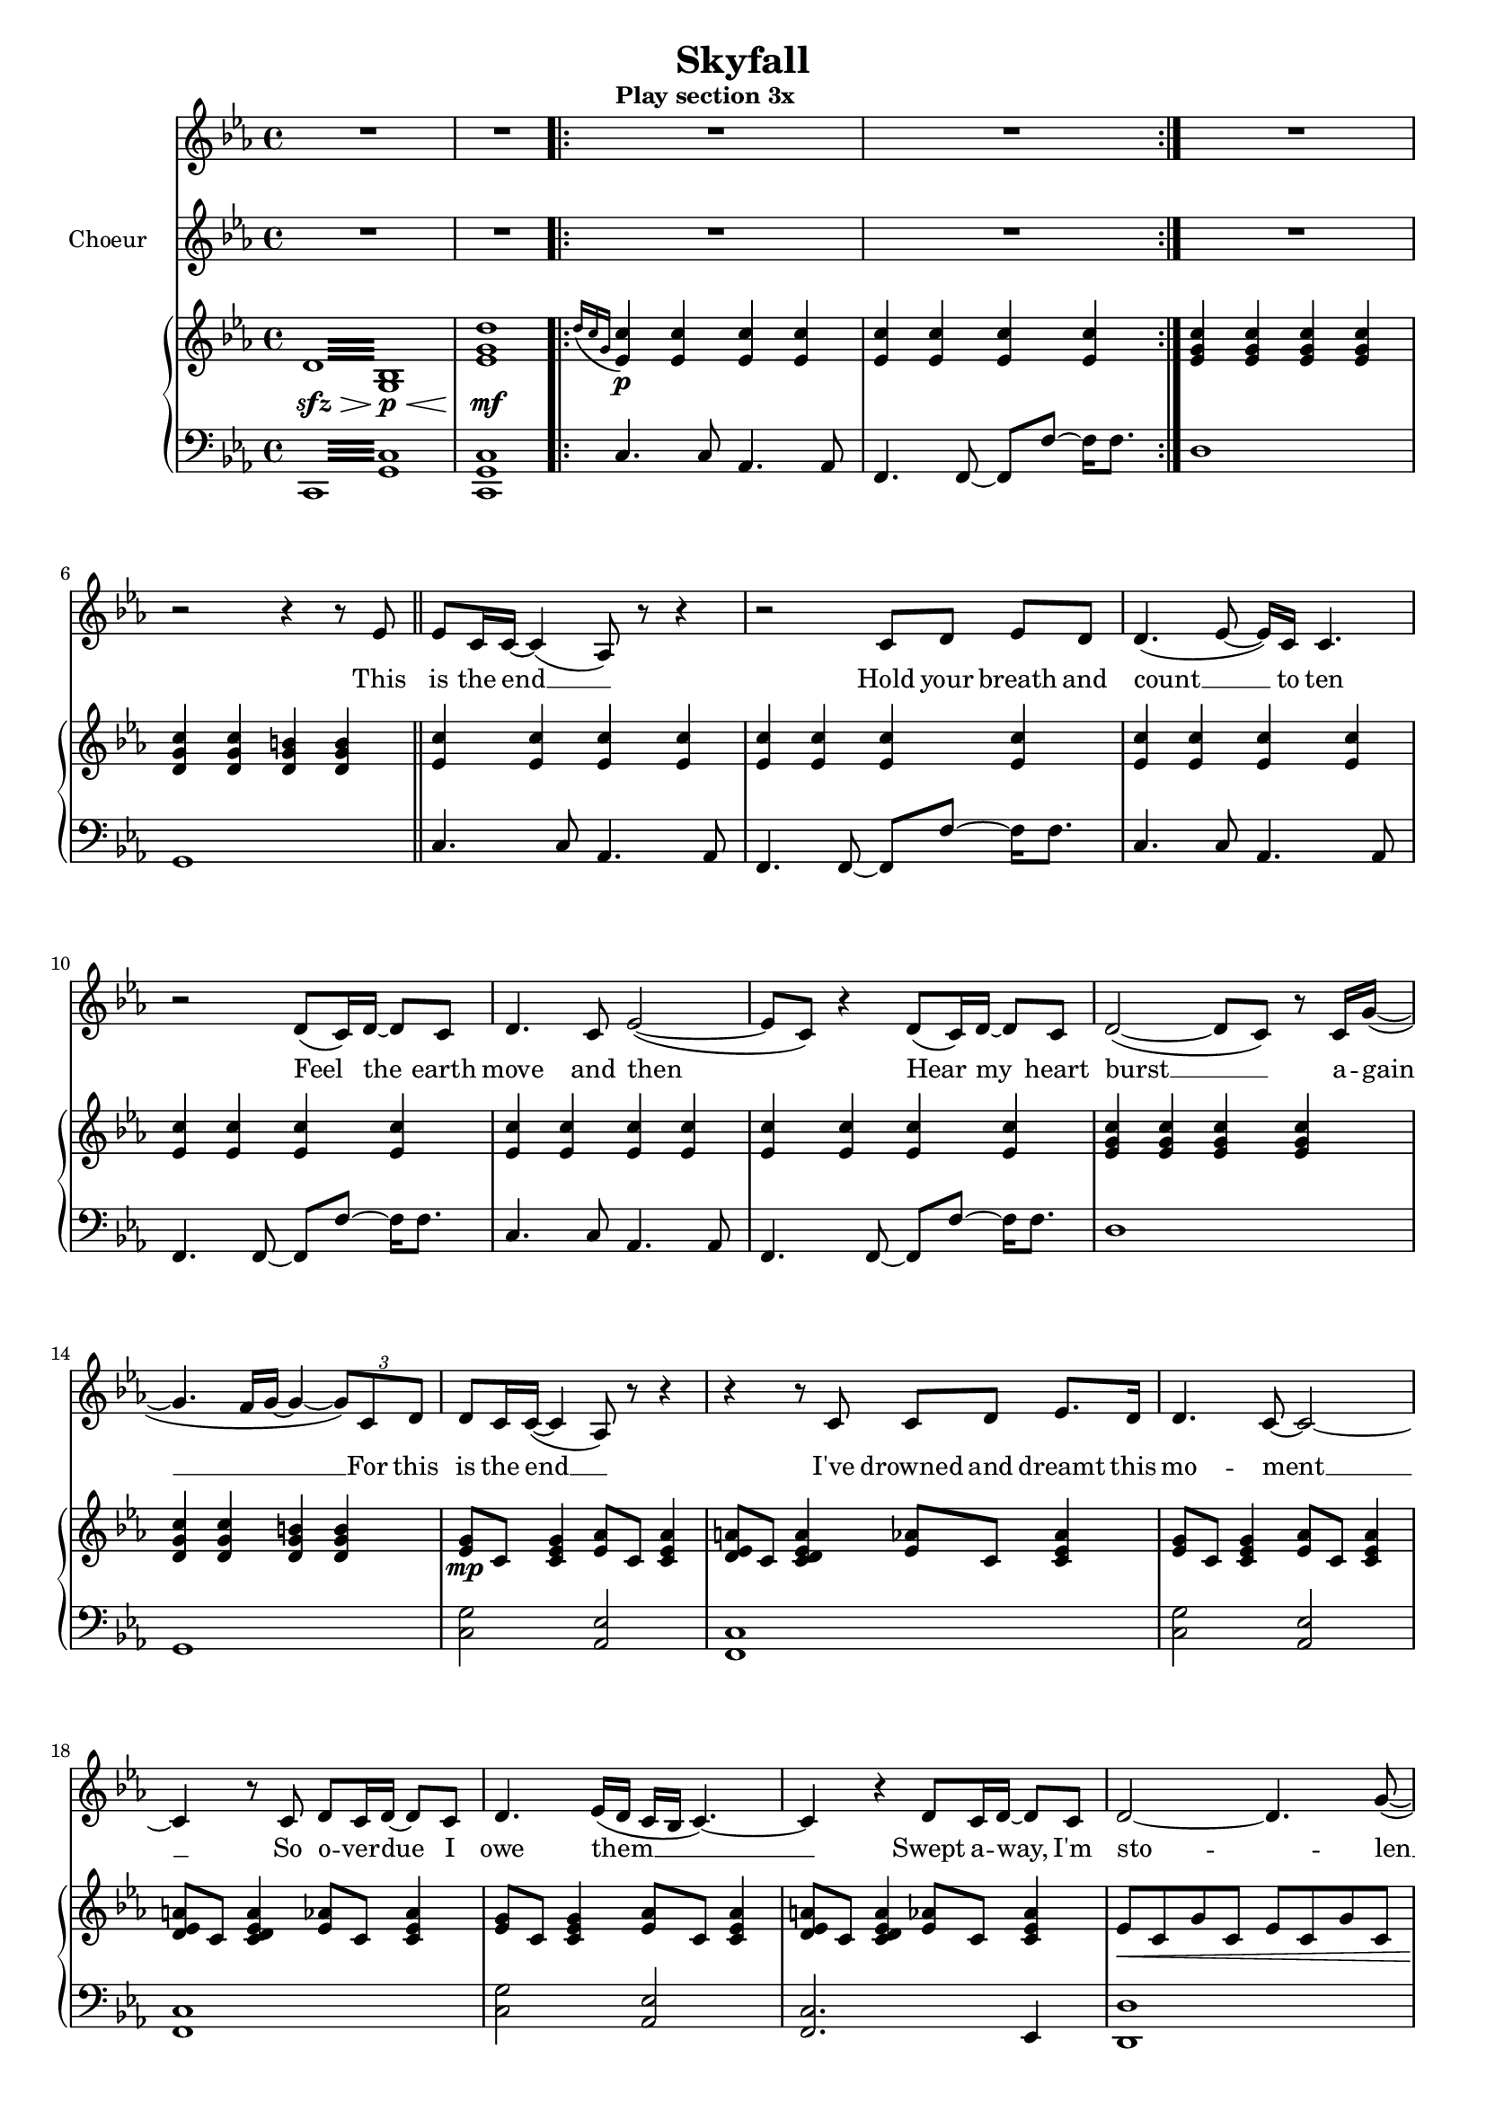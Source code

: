\version "2.16.1"

\header {
  title = "Skyfall"
  % Supprimer le pied de page par défaut
  tagline = ##f
}

% \layout {
%   \context {
%     \Score
%     \remove "Bar_number_engraver"
%   }
% }
#(set-global-staff-size 17)
global = {
  \key c \minor
  \time 4/4
  \set Score.skipBars = ##t
  \override MultiMeasureRest #'expand-limit = 1
  }
  
  right = \relative c' {
  \global
  % En avant la musique !
  \repeat tremolo 16 {d32\sfz\> <bes g>\p\<}
  <es g d'>1\mf \bar ".|:"
  \grace {d'16[( c g]} <es  c'>4\p) q q q 
  q q q q \bar ":|."
  <es g c> q q q
  <d g c> q <d g b> q \bar "||"
  
  <es c'>4 q q q
  q q q q
  q q q q
  q q q q
  q q q q
  q q q q
   <es g c> q q q
  <d g c> q <d g b> q
  
  <es g>8\mp c <c es g>4 <es aes>8 c <c es aes>4
  <d es a>8 c <c d es a>4 <es aes>8 c <c es aes>4
    <es g>8 c <c es g>4 <es aes>8 c <c es aes>4
  <d es a>8 c <c d es a>4 <es aes>8 c <c es aes>4
      <es g>8 c <c es g>4 <es aes>8 c <c es aes>4
  <d es a>8 c <c d es a>4 <es aes>8 c <c es aes>4
  es8\< c g' c, es c g' c,
  d b g' b, d b g' b,\! \bar "||"
  
  <es g c>\mf c <es g c> c <es g c> c <es g c> c
  <es aes c> c <es aes c> c <es aes c> c <es aes c> c
  <es aes c> c <es aes c> c <es aes c> c <es aes c> c
  <es g c> c <es g c> c <f g b> d <f g b> d
  <es g c> c <es g c> c <es g c> c <es g c> c
  <es aes c> c <es aes c> c <es aes c> c <es aes c> c
  <f a c> c <f a c> c <f a c> c <f a c> c
  <fis a c> es <fis a c> es <f g b> d <f g b> d  
  
  <es g> c  <es g> c <es aes> c <es  aes> c
  <f a> c <f a> c <es f aes> c <es f aes> c
    <es g> c <es g> c <es aes> c <es  aes> c
  <f a> c <f a> c <es f aes> c <es f aes> c
    <es g>\mp c  <es g> c <es aes> c <es  aes> c
  <f a> c <f a> c <es f aes> c <es f aes> c  
  <es g>\< c  <es g> c <es aes> c <es  aes> c\!
  <f a>\mf\> c <f a> c <es f aes> c <es f aes> c  
  <es g>\mp\< c  <es g> c <es aes> c <es  aes> c
  <f a>\mf\> c <f a> c <es f aes> c <es f aes> c
  <es g c>\mp\< d <es g c> f <es g c> c <f c'> g
  <b, d g>8. <b d aes'>16~ q8 <d g b> ~ q <d g c>4 <g b d>8\! \bar "||"
  
   <es g c>\f c <es g c> c <es g c> c <es g c> c
  <es aes c> c <es aes c> c <es aes c> c <es aes c> c
  <es aes c> c <es aes c> c <es aes c> c <es aes c> c
  <es g c> c <es g c> c <f g b> d <f g b> d
  <es g c> c <es g c> c <es g c> c <es g c> c
  <es aes c> c <es aes c> c <es aes c> c <es aes c> c
  <f a c> c <f a c> c <f a c> c <f a c> c
  <fis a c> es <fis a c> es <f g b> d <f g b> d  
  <c es g c>1~
  q2 <g c>
  \clef bass <c, g'>2 \clef treble c'8.-> es16->~ es8 <c g'>->
  <c fis>4.-> <c g'>8-> ~ q4 bes->
  
  <c es g c>1~
  q2 <g c>
  \clef bass <c, g'>2 \clef treble c'4-> es8 bes'->
  <c, a'>1-> \bar "||"
    <g' aes! c>8\mf es <g aes c> es <g aes d>4 <f aes c d>8 <f aes c es>
  <aes c f>4 q <aes d g> <f' bes>8 <es aes>
  <d es g>8 c <d es g>8 c <d es g>8 c g' es'
  <g, d'> es <g c> es <es g> c <c es> g
  <es' g bes>8 c <es g bes> c <es aes> c <es g> c
  <es g aes c>4 <g, aes c> <g aes d> <aes c es>
  <d f g>8 c  <d f g> c  <d f g> c  <d f g> c 
  <f g b> d <f g b> d <f g b> d <f g b> d
  
  <es g c>8\f q q q q q q q
  <es aes c> q q q q q q q 
   <es aes c> q q q q q q q  
  <es g c>8 q q q <f g b> q q q
   <es g c>8 q q q q q q q
   <es g aes c> q q q q q q q
   <f a c> q q q q q q q 
   <fis a c> q q q  <f g b> q q q
   
   <es g c>8\ff bes' <es, g c> g <es g c> bes' <es, g c> g
   <es g aes c> bes' <es, g aes c> g <es g aes c> bes' <es, g aes c> g
   <es f aes c> bes' <es, f aes c> g <es f aes c> bes' <es, f aes c> g
   c8 es, g c b d, g b
<es, g c>8 bes'! <es, g c> g <g es'> d' <es, c'> bes'
 <es, g aes c> bes' <es, g aes c> g <es g aes c> bes' <es, g aes c> g
 <es g aes c>1->
 \clef bass <b,, b'>\f->\fermata
 \repeat tremolo 16 {<g' d'>32\p\< es\mf\>}
 <es g d'>1\p\fermata \bar "|."
 
  
  }
  
  
  left = \relative c {
  \global
  % En avant la musique !
  \repeat tremolo 16 {c,32 <g' c>}
  <c, g' c>1
  c'4. c8 aes4. aes8
  f4. f8~f8 f' ~ f16 f8.
  d1
  g,
  
  c4. c8 aes4. aes8
  f4. f8~f8 f' ~ f16 f8.
  c4. c8 aes4. aes8
  f4. f8~f8 f' ~ f16 f8.
  c4. c8 aes4. aes8
  f4. f8~f8 f' ~ f16 f8.
  d1 g,1
  
  <c g'>2 <aes es'>2
  <f c'>1
    <c' g'>2 <aes es'>2
  <f c'>1
    <c' g'>2 <aes es'>2
  <f c'>2. es4
  <d d'>1
  <g, g'>2 q4 g'8 g,
  <c c'>4. q8 q4 <bes bes'>
  <aes aes'>4. q8 q4 <g g'>
  <f f'>4. q8 q4 <es' es'>
  <d d'>4. q8 <g, g'>4 q8 q
   <c c'>4. q8 q4 <bes bes'>
  <aes aes'>4. q8 q4 <g g'>
  <f f'>4. q8 q4 <es' es'>
  <d d'>2 <g, g'>4 q8 <f f'>
  
  <c' c'>2 <aes aes'>
  <f f'> q8 q4 q8
  <c' c'>4. q8 <aes aes'>4. q8
  <f f'>4. q8 q4 q
  c''4. c8 aes4. aes8
  f4. f8 f4 f8 f
  c'4. c8 aes4. aes8
  f4. f8 f8 f4 f8
  c'4. c8 aes4. aes8
  f4. f8 f8 f4 f8
  <d d'>4 q q q
  <g,  g'>8 q q q q q q q
  
   <c c'>4. q8 q4 <bes bes'>
  <aes aes'>4. q8 q4 <g g'>
  <f f'>4. q8 q4 <es' es'>
  <d d'>4. q8 <g, g'>4 q8 q
   <c c'>4. q8 q4 <bes bes'>
  <aes aes'>4. q8 q4 <g g'>
  <f f'>4. q8 q4 <es' es'>
  <d d'>4. q8 <g, g'>4 q8 q
  <c c'>4 q2 q4 ~
  q4 q2 q4
  <c, c'>4 q2 q4 ~
  q q2 q4
  
  <c' c'>4 q2 q4 ~
  q4 q2 q4
  <c, c'>4 q2 q4 ~
  q1
<f f'>4 q q <g g'>
<aes aes'> q q q
<bes bes'> q <b b'> q
<c c'> q q <bes! bes'!>
<aes aes'> q q <g g'>
<f f'> q q <es es'>
<d d'> q q q
<g g'>8 q q q q q q q

<c c'>4. q8 q4 <bes bes'>
<aes aes'>4. q8 q4 <g g'>
<f f'>4. q8 q4 <es' es'>4
<d d'>4. q8 <g, g'>4 q8 q
<c c'>4. q8 q4 <bes bes'>
<aes aes'>4. q8 q4 <g g'>
<f f'>4. q8 q4 <es' es'>4
<d d'>4. q8 <g, g'>4 q8 q

  <c c'>4. q8 q4 <bes bes'>
<aes aes'>4. q8 q4 <g g'>
<f f'>4. q8 q4 <es es'>4
<d d'>4. q8 <g g'>4 q8 q
  <c c'>4. q8 q4 <bes bes'>
<aes aes'>4. q8 q4 <g g'>
<f f'>1->
<g g'>1->\fermata
\repeat tremolo 16 {c,32 c'}
<c, c'>1\fermata
  
  }
  
 
  altoVoice = \relative c' {
  \global
  \dynamicUp
  % En avant la musique !
  R1
  R1
  \tempo "Play section 3x" 
  R1*40
  r4 r8 d16 c c8 es4.
  r4 r8 d16 c c8 es4.
  r4 r8 d16 c d8 c4.
  R1
  r4 r8 d16 c d8 es4.
  r4 r8 d16 c d8 es4.
  r4 r8 d16 c d8 c4.
  R1
  r4 r8 c16 c d8 es4. 
  r4 r8 c16 c d8 es4.
  r4 r8 d16 c d8 c4.
  R1
  
  r4 r8 d16 c c8 es4. 
  r4 r8 d16 c c8 es4.
  r4 r8 d16 c d8 c4.
  R1
  R1*9
  
  r4 r8 d16 c c8 es4.
  r4 r8 d16 c c8 es4.
  r4 r8 d16 c d8 c4.
  R1
  r4 r8 d16 c d8 es4.
  r4 r8 d16 c d8 es4.
  r4 r8 d16 c d8 c4.
  R1
  R1*9 \bar "|."
  
  
  
  }
  
  verseAltoVoice = \lyricmode {
  % Ajouter ici des paroles.
  (let the sky fall)
  (when it crum -- bles)
  (we will stand tall)
  
    (let the sky fall)
  (when it crum -- bles)
  (we will stand tall)
  
   (let the sky fall)
  (when it crum -- bles)
  (we will stand tall)
  
   (let the sky fall)
  (when it crum -- bles)
  (we will stand tall)
  
     (let the sky fall)
  (when it crum -- bles)
  (we will stand tall)
  
     (let the sky fall)
  (when it crum -- bles)
  (we will stand tall)
  
  }
  
  tenorVoice = \relative c' {
  \global
  \dynamicUp
  % En avant la musique !
  R1*4
  R1 
  r2 r4 r8 es 
  es8 c16 c ~ c4( aes8) r r4
  r2 c8 d8 es8[ d]
  d4.( es8 ~ es16) c c4. 
  r2 d8( c16) d16~ d8 c
  d4. c8 es2(~
  es8 c) r4 d8( c16) d~d8 c
  d2( ~ d8 c) r8 c16 g'(~ 
  g4. f16 g ~ g4 ~\times 2/3 { g8) c, d } 
  
  %page2
  d8 c16 c( ~ c4 aes8) r r4
  r4 r8 c c8 d8 es8. d16
  d4. c8 ~ c2 ~
  c4 r8 c d8 c16 d ~d8 c 
  d4. es16( d c bes c4.) ~ 
  c4 r d8 c16 d ~ d8 c
  d2 ~d4. g8( ~
  g4. f16 g~ g4) c,8 c
  
  c8. g'16 ~ g2 c,8 c 
  c8. aes'16 ~ aes2 c,8 c
  c8. c'16( ~ c8 aes16 f ~ f4) f8 es
  f4 ~ f8. es16 es16 f8. es8 d
  c8. g'16 ~ g2 c,8 c 
  c8. aes'16 ~ aes2 c,8 c
  c8. c'16( ~ c8 g16 f ~ f4) f8 es
  f8. es16 es16 f8. es4 d
  
  c1
  r2 es4 d
  c1
  r2 r8 c c es 
  d8 c16 c ~ c2.
  r4 r8 c d c d[ c] 
  d c16 es ~es2.
  r4 r8 c d c d c 
  d c16 c ~c4 ~c8 c \times 2/3 { c8 d es }
  f8 g4 c,16 es f8 f16( g) c,4(
  g8) r r c16 c g'16 f8 c16 ~ c c g'8( ~
  g4. bes16 fis g4) c,8 c 
  
  c8. g'16 ~ g2 c,8 c
  c8. aes'16 ~ aes2 c,8 c
  c8. c'16( ~ c8 aes16 f ~ f4) f8 es
  f4 ~ f8. es16 es16 f8. es8 d
  c8. g'16 ~ g2 c,8 c
  c8. aes'16 ~ aes2 c,8 c
  c8. c'16( ~ c8 g16 f ~ f4) f8 es
  f8. es16 es16 f8. es4 d 
  
  c1
  R1*6
  
  r2 r8 d d d
  d8 c4.~  c8 d d[ es]
  d8 es4. ~ es8 g f[ f]
  f16 es c4. c8 c \times 2/3 { c8 d es }
  d8 c16 es ~ es2 c8 g'
  f g es2 bes'8 f
  f16 g8 es16~ es2 g16 g8 g16~  
  g4 g16 g8 g16~g4 g8 c
  b16( c b4 g8 ~ g4) c,8 c
  
  c8. g'16 ~ g2 c,8 c
  c8. aes'16 ~ aes2 c,8 c
  c8. c'16( ~ c8 aes16 f ~ f4) f8 es
  f4 ~ f8. es16 es16 f8. es8 d
  c8. g'16 ~ g2 c,8 c
  c8. aes'16 ~ aes2 c,8 c
  c8. c'16( ~ c8 aes16 f ~ f4) f8 es
  f8. es16 es16 f8. es4 d
  
  c4. c'16 bes c8 c(~ c16 bes g8~
  g1)
  r4 r8 c16 bes c8 c( ~ c16 b c b \break
  g8 f4.) g4 g
  g2.( ~g16 f g f
  aes2. ~ aes16 g aes g
  bes2~bes4. c8)
  r4\fermata r8 c( \appoggiatura bes8 c8.\fermata bes16 g f g bes
  g4  f es d~
  d) r r2
  
  }
  
  verseTenorVoice = \lyricmode {
  % Ajouter ici des paroles.
  This is the end __
  Hold your breath and count  __ to ten
Feel  the earth move and then 
Hear  my heart burst  __ a -- gain __

For this is the end __
I've drowned and dreamt this mo -- ment __
So o -- ver -- due I owe them __
Swept a -- way, I'm sto -- len __

Let the sky fall
When it crum -- bles
We will stand tall __
Face it all to -- ge -- ther

Let the sky fall
When it crum -- bles
We will stand tall __
Face it all to -- ge -- ther
At sky -- fall
At sky -- fall

Sky -- fall is where we start
A thou -- sand miles and poles a -- part
Where worlds col -- lide and days are dark __
You may have my num -- ber, you can take my name
But you'll ne -- ver have my heart __

Let the sky fall 
When it crum -- bles 
We will stand tall __
Face it all to -- ge -- ther

Let the sky fall 
When it crum -- bles
We will stand tall __
Face it all to -- ge -- ther
At sky -- fall


Where you go I go __
What you see I see __
I know I'd ne -- ver be me
With -- out the se -- cu -- ri -- ty __
Of your lo -- ving arms
Keep -- ing me from harm
Put your hand in my hand
And we'll stand __

Let the sky fall 
When it crum -- bles 
We will stand tall __
Face it all to -- ge -- ther

Let the sky fall
When it crum -- bles 
We will stand tall __
Face it all to -- ge -- ther
At sky -- fall

Let the sky fall __
We will stand tall __
At sky -- fall __
Oh __
  
  }
  
  
  
%   sopranoVoicePart = \new Staff \with {
%     instrumentName = "Soprano"
%     midiInstrument = "choir aahs"
%   } { \sopranoVoice }
%   \addlyrics { \verseSopranoVoice }
  
  altoVoicePart = \new Staff \with {
  instrumentName = "Choeur"
  shortInstrumentName  = "ch."
  midiInstrument = "choir aahs"
} { \altoVoice } \addlyrics { \verseAltoVoice}

tenorVoicePart = \new Staff \with {
  %instrumentName = "II"
  %shortInstrumentName = "II"
  midiInstrument = "choir aahs"
} { \clef "treble" \tenorVoice } \addlyrics { \verseTenorVoice}

pianoPart = \new PianoStaff <<
  \new Staff = "right" \with {
    midiInstrument = "acoustic grand"
  }   { {\clef treble \right} } 
  \new Staff = "left" \with {
    midiInstrument = "acoustic grand"
  }  {  {\clef bass \left}}
>>

\score {
  <<
    %\sopranoVoicePart
    \tenorVoicePart
    \altoVoicePart
    \pianoPart
  >>
  \layout {  
    \context {
      \Staff
      \RemoveEmptyStaves
    }
  }
  \midi {
    \context {
      \Score
      tempoWholesPerMinute = #(ly:make-moment 100 4)}
    
  }
}
\paper {
  ragged-last-bottom = ##f
  page-count = 5
}